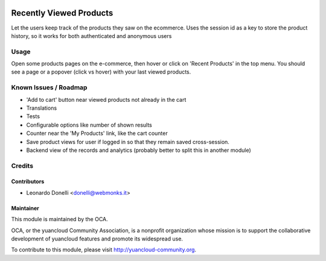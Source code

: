 .. image:: https://img.shields.io/badge/licence-AGPL--3-blue.svg
    :alt: License: AGPL-3

========================
Recently Viewed Products
========================

Let the users keep track of the products they saw on the ecommerce.
Uses the session id as a key to store the product history, so it works
for both authenticated and anonymous users

Usage
=====

Open some products pages on the e-commerce, then hover or click on
'Recent Products' in the top menu. You should see a page or a popover (click
vs hover) with your last viewed products.

.. image:: https://yuancloud-community.org/website/image/ir.attachment/5784_f2813bd/datas
   :alt: Try me on Runbot
   :target: https://runbot.yuancloud-community.org/runbot/113/50

Known Issues / Roadmap
======================

* 'Add to cart' button near viewed products not already in the cart
* Translations
* Tests
* Configurable options like number of shown results
* Counter near the 'My Products' link, like the cart counter
* Save product views for user if logged in so that they remain saved
  cross-session.
* Backend view of the records and analytics (probably better to split this
  in another module)

Credits
=======

Contributors
------------

* Leonardo Donelli <donelli@webmonks.it>

Maintainer
----------

.. image:: https://yuancloud-community.org/logo.png
   :alt: yuancloud Community Association
   :target: https://yuancloud-community.org

This module is maintained by the OCA.

OCA, or the yuancloud Community Association, is a nonprofit organization whose
mission is to support the collaborative development of yuancloud features and
promote its widespread use.

To contribute to this module, please visit http://yuancloud-community.org.
